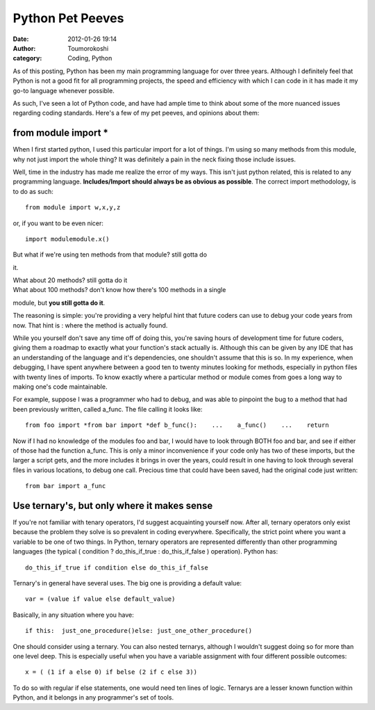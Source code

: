 Python Pet Peeves
#################
:date: 2012-01-26 19:14
:author: Toumorokoshi
:category: Coding, Python

As of this posting, Python has been my main programming language for
over three years. Although I definitely feel that Python is not a good
fit for all programming projects, the speed and efficiency with which I
can code in it has made it my go-to language whenever possible.

As such, I've seen a lot of Python code, and have had ample time to
think about some of the more nuanced issues regarding coding standards.
Here's a few of my pet peeves, and opinions about them:

from module import \*
^^^^^^^^^^^^^^^^^^^^^

.. raw:: html

   </p>

When I first started python, I used this particular import for a lot of
things. I'm using so many methods from this module, why not just import
the whole thing? It was definitely a pain in the neck fixing those
include issues.

Well, time in the industry has made me realize the error of my ways.
This isn't just python related, this is related to any programming
language. **Includes/Import should always be as obvious as possible**.
The correct import methodology, is to do as such:

.. raw:: html

   <p>

::

    from module import w,x,y,z

.. raw:: html

   </p>

or, if you want to be even nicer:

.. raw:: html

   <p>

::

    import modulemodule.x()

.. raw:: html

   </p>

| But what if we're using ten methods from that module? still gotta do
it.

| What about 20 methods? still gotta do it

| What about 100 methods? don't know how there's 100 methods in a single
module, but **you still gotta do it**.

The reasoning is simple: you're providing a very helpful hint that
future coders can use to debug your code years from now. That hint is :
where the method is actually found.

While you yourself don't save any time off of doing this, you're saving
hours of development time for future coders, giving them a roadmap to
exactly what your function's stack actually is. Although this can be
given by any IDE that has an understanding of the language and it's
dependencies, one shouldn't assume that this is so. In my experience,
when debugging, I have spent anywhere between a good ten to twenty
minutes looking for methods, especially in python files with twenty
lines of imports. To know exactly where a particular method or module
comes from goes a long way to making one's code maintainable.

For example, suppose I was a programmer who had to debug, and was able
to pinpoint the bug to a method that had been previously written, called
a\_func. The file calling it looks like:

.. raw:: html

   <p>

::

    from foo import *from bar import *def b_func():    ...    a_func()    ...    return

.. raw:: html

   </p>

Now if I had no knowledge of the modules foo and bar, I would have to
look through BOTH foo and bar, and see if either of those had the
function a\_func. This is only a minor inconvenience if your code only
has two of these imports, but the larger a script gets, and the more
includes it brings in over the years, could result in one having to look
through several files in various locations, to debug one call. Precious
time that could have been saved, had the original code just written:

.. raw:: html

   <p>

::

    from bar import a_func

.. raw:: html

   </p>

Use ternary's, but only where it makes sense
^^^^^^^^^^^^^^^^^^^^^^^^^^^^^^^^^^^^^^^^^^^^

.. raw:: html

   </p>

If you're not familiar with tenary operators, I'd suggest acquainting
yourself now. After all, ternary operators only exist because the
problem they solve is so prevalent in coding everywhere. Specifically,
the strict point where you want a variable to be one of two things. In
Python, ternary operators are represented differently than other
programming languages (the typical ( condition ? do\_this\_if\_true :
do\_this\_if\_false ) operation). Python has:

.. raw:: html

   <p>

::

    do_this_if_true if condition else do_this_if_false

.. raw:: html

   </p>

Ternary's in general have several uses. The big one is providing a
default value:

.. raw:: html

   <p>

::

    var = (value if value else default_value)

.. raw:: html

   </p>

Basically, in any situation where you have:

.. raw:: html

   <p>

::

    if this:  just_one_procedure()else: just_one_other_procedure()

.. raw:: html

   </p>

One should consider using a ternary. You can also nested ternarys,
although I wouldn't suggest doing so for more than one level deep. This
is especially useful when you have a variable assignment with four
different possible outcomes:

.. raw:: html

   <p>

::

    x = ( (1 if a else 0) if belse (2 if c else 3))

.. raw:: html

   </p>

To do so with regular if else statements, one would need ten lines of
logic. Ternarys are a lesser known function within Python, and it
belongs in any programmer's set of tools.
